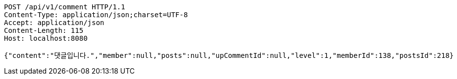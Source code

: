 [source,http,options="nowrap"]
----
POST /api/v1/comment HTTP/1.1
Content-Type: application/json;charset=UTF-8
Accept: application/json
Content-Length: 115
Host: localhost:8080

{"content":"댓글입니다.","member":null,"posts":null,"upCommentId":null,"level":1,"memberId":138,"postsId":218}
----